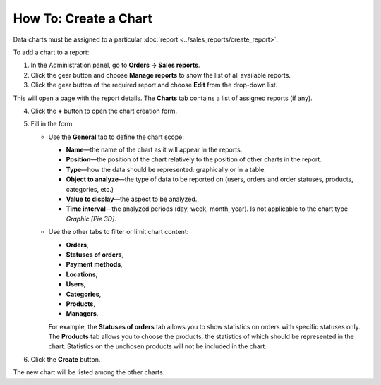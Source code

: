 **********************
How To: Create a Chart
**********************

Data charts must be assigned to a particular :doc:`report <../sales_reports/create_report>`.

To add a chart to a report:

1. In the Administration panel, go to **Orders → Sales reports**.
2. Click the gear button and choose **Manage reports** to show the list of all available reports.
3. Click the gear button of the required report and choose **Edit** from the drop-down list.

.. image:: img/reports_02.png
    :align: center
    :alt: Edit a report

This will open a page with the report details. The **Charts** tab contains a list of assigned reports (if any).

4. Click the **+** button to open the chart creation form.

.. image:: img/reports_03.png
    :align: center
    :alt: Add a chart

5. Fill in the form.

   * Use the **General** tab to define the chart scope:

     * **Name**—the name of the chart as it will appear in the reports.
     * **Position**—the position of the chart relatively to the position of other charts in the report.
     * **Type**—how the data should be represented: graphically or in a table.
     * **Object to analyze**—the type of data to be reported on (users, orders and order statuses, products, categories, etc.)
     * **Value to display**—the aspect to be analyzed.
     * **Time interval**—the analyzed periods (day, week, month, year). Is not applicable to the chart type *Graphic [Pie 3D]*.

   * Use the other tabs to filter or limit chart content:

     * **Orders**,
     * **Statuses of orders**,
     * **Payment methods**,
     * **Locations**, 
     * **Users**, 
     * **Categories**, 
     * **Products**,
     * **Managers**.

     For example, the **Statuses of orders** tab allows you to show statistics on orders with specific statuses only. The **Products** tab allows you to choose the products, the statistics of which should be represented in the chart. Statistics on the unchosen products will not be included in the chart.

.. image:: img/reports_04.png
    :align: center
    :alt: Statuses

6. Click the **Create** button.

The new chart will be listed among the other charts.
